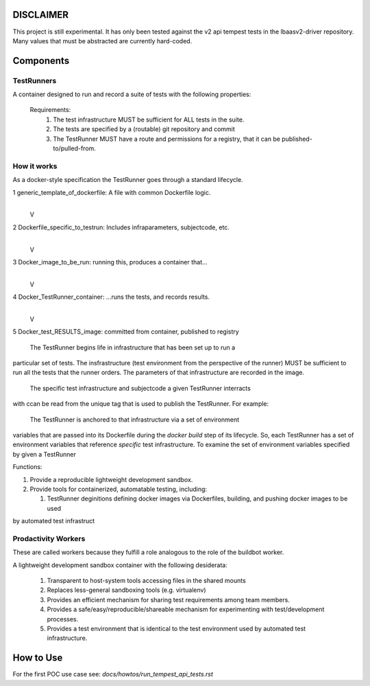 DISCLAIMER
~~~~~~~~~~

This project is still experimental. It has only been tested against the 
v2 api tempest tests in the lbaasv2-driver repository.  Many values that must
be abstracted are currently hard-coded.

Components
~~~~~~~~~~

TestRunners
-----------
A container designed to run and record a suite of tests with
the following properties:

  Requirements:
    #. The test infrastructure MUST be sufficient for ALL tests in the suite.
    #. The tests are specified by a (routable) git repository and commit
    #. The TestRunner MUST have a route and permissions for a registry, that it can be published-to/pulled-from.

How it works
------------

As a docker-style specification the TestRunner goes through a standard 
lifecycle.

1 generic_template_of_dockerfile: A file with common Dockerfile logic.
               |
               V
2 Dockerfile_specific_to_testrun: Includes infraparameters, subjectcode, etc.
               |
               V
3 Docker_image_to_be_run: running this, produces a container that...
               |
               V
4 Docker_TestRunner_container: ...runs the tests, and records results.
               |
               V
5 Docker_test_RESULTS_image: committed from container, published to registry


  The TestRunner begins life in infrastructure that has been set up to run a
particular set of tests.   The insfrastructure (test environment from the
perspective of the runner) MUST be sufficient to run all the tests that the 
runner orders.  The parameters of that infrastructure are recorded in the
image.

 The specific test infrastructure and subjectcode a given TestRunner interracts
with ccan be read from the unique tag that is used to publish the TestRunner.
For example:


 The TestRunner is anchored to that infrastructure via a set of environment
variables that are passed into its Dockerfile during the `docker build` step of
its lifecycle.    So, each TestRunner has a set of environment variables that
reference *specific* test infrastructure.   To examine the set of environment
variables specified by given a TestRunner  

Functions:

1.  Provide a reproducible lightweight development sandbox.
2.  Provide tools for containerized, automatable testing, including:

    1. TestRunner deginitions defining docker images via Dockerfiles, building, and pushing docker images to be used
by automated test infrastruct

Prodactivity Workers
--------------------

These are called workers because they fulfill a role analogous to the role of
the buildbot worker.

A lightweight development sandbox container with the following desiderata:

 #. Transparent to host-system tools accessing files in the shared mounts
 #. Replaces less-general sandboxing tools (e.g. virtualenv)
 #. Provides an efficient mechanism for sharing test requirements among team members.
 #. Provides a safe/easy/reproducible/shareable mechanism for experimenting with test/development processes.
 #. Provides a test environment that is identical to the test environment used by automated test infrastructure.


How to Use
~~~~~~~~~~

For the first POC use case see:  `docs/howtos/run_tempest_api_tests.rst`
